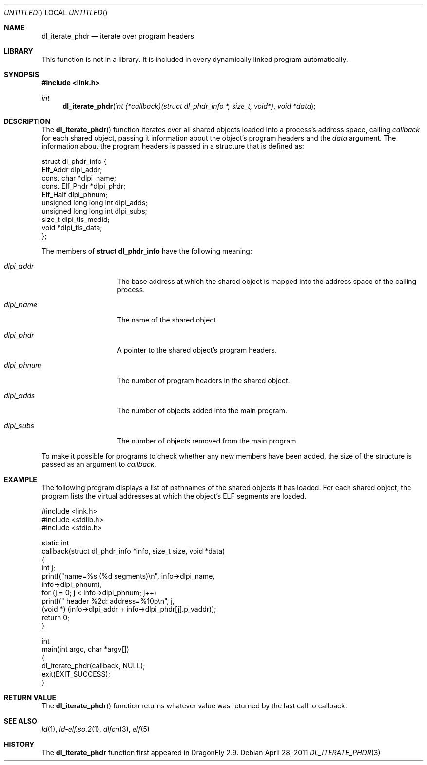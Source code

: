 .\"   $NetBSD: dl_iterate_phdr.3,v 1.2 2010/10/16 12:05:48 wiz Exp $
.\"   $OpenBSD: dl_iterate_phdr.3,v 1.3 2007/05/31 19:19:48 jmc Exp $
.\"
.\" Copyright (c) 2005 Mark Kettenis
.\"
.\" Permission to use, copy, modify, and distribute this software for any
.\" purpose with or without fee is hereby granted, provided that the above
.\" copyright notice and this permission notice appear in all copies.
.\"
.\" THE SOFTWARE IS PROVIDED "AS IS" AND THE AUTHOR DISCLAIMS ALL WARRANTIES
.\" WITH REGARD TO THIS SOFTWARE INCLUDING ALL IMPLIED WARRANTIES OF
.\" MERCHANTABILITY AND FITNESS. IN NO EVENT SHALL THE AUTHOR BE LIABLE FOR
.\" ANY SPECIAL, DIRECT, INDIRECT, OR CONSEQUENTIAL DAMAGES OR ANY DAMAGES
.\" WHATSOEVER RESULTING FROM LOSS OF USE, DATA OR PROFITS, WHETHER IN AN
.\" ACTION OF CONTRACT, NEGLIGENCE OR OTHER TORTIOUS ACTION, ARISING OUT OF
.\" OR IN CONNECTION WITH THE USE OR PERFORMANCE OF THIS SOFTWARE.
.\"
.Dd April 28, 2011
.Os
.Dt DL_ITERATE_PHDR 3
.Sh NAME
.Nm dl_iterate_phdr
.Nd iterate over program headers
.Sh LIBRARY
This function is not in a library.
It is included in every dynamically linked program automatically.
.Sh SYNOPSIS
.In link.h
.Ft int
.Fn dl_iterate_phdr "int (*callback)(struct dl_phdr_info *, size_t, void*)" "void *data"
.Sh DESCRIPTION
The
.Fn dl_iterate_phdr
function iterates over all shared objects loaded into a process's
address space, calling
.Fa callback
for each shared object, passing it information about the object's
program headers and the
.Fa data
argument.
The information about the program headers is passed in a structure
that is defined as:
.Bd -literal
struct dl_phdr_info {
        Elf_Addr                dlpi_addr;
        const char             *dlpi_name;
        const Elf_Phdr         *dlpi_phdr;
        Elf_Half                dlpi_phnum;
        unsigned long long int  dlpi_adds;
        unsigned long long int  dlpi_subs;
        size_t                  dlpi_tls_modid;
        void                   *dlpi_tls_data;
};
.Ed
.Pp
The members of
.Li struct dl_phdr_info
have the following meaning:
.Bl -tag -width XXXdlpi_phdr
.It Fa dlpi_addr
The base address at which the shared object is mapped into the address
space of the calling process.
.It Fa dlpi_name
The name of the shared object.
.It Fa dlpi_phdr
A pointer to the shared object's program headers.
.It Fa dlpi_phnum
The number of program headers in the shared object.
.It Fa dlpi_adds
The number of objects added into the main program.
.It Fa dlpi_subs
The number of objects removed from the main program.
.El
.Pp
To make it possible for programs to check whether any new members have
been added, the size of the structure is passed as an argument to
.Fa callback .
.Sh EXAMPLE
The following program displays a list of pathnames of the shared objects it has
loaded. For each shared object, the program lists the virtual addresses at
which the object's ELF segments are loaded.
.Bd -literal
#include <link.h>
#include <stdlib.h>
#include <stdio.h>

static int
callback(struct dl_phdr_info *info, size_t size, void *data)
{
    int j;
    printf("name=%s (%d segments)\en", info->dlpi_name,
        info->dlpi_phnum);
    for (j = 0; j < info->dlpi_phnum; j++)
         printf("\t\t header %2d: address=%10p\en", j,
             (void *) (info->dlpi_addr + info->dlpi_phdr[j].p_vaddr));
    return 0;
}

int
main(int argc, char *argv[])
{
    dl_iterate_phdr(callback, NULL);
    exit(EXIT_SUCCESS);
}
.Ed
.Sh RETURN VALUE
The
.Fn dl_iterate_phdr
function returns whatever value was returned by the last call to callback.
.Sh SEE ALSO
.Xr ld 1 ,
.Xr ld-elf.so.2 1 ,
.Xr dlfcn 3 ,
.Xr elf 5
.Sh HISTORY
The
.Nm
function first appeared in
.Dx 2.9 .
